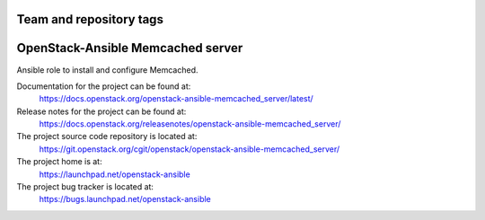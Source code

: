 ========================
Team and repository tags
========================

.. image:: https://governance.openstack.org/tc/badges/openstack-ansible-memcached_server.svg
    :target: https://governance.openstack.org/tc/reference/tags/index.html

.. Change things from this point on

==================================
OpenStack-Ansible Memcached server
==================================

Ansible role to install and configure Memcached.

Documentation for the project can be found at:
  https://docs.openstack.org/openstack-ansible-memcached_server/latest/

Release notes for the project can be found at:
  https://docs.openstack.org/releasenotes/openstack-ansible-memcached_server/

The project source code repository is located at:
  https://git.openstack.org/cgit/openstack/openstack-ansible-memcached_server/

The project home is at:
  https://launchpad.net/openstack-ansible

The project bug tracker is located at:
  https://bugs.launchpad.net/openstack-ansible
